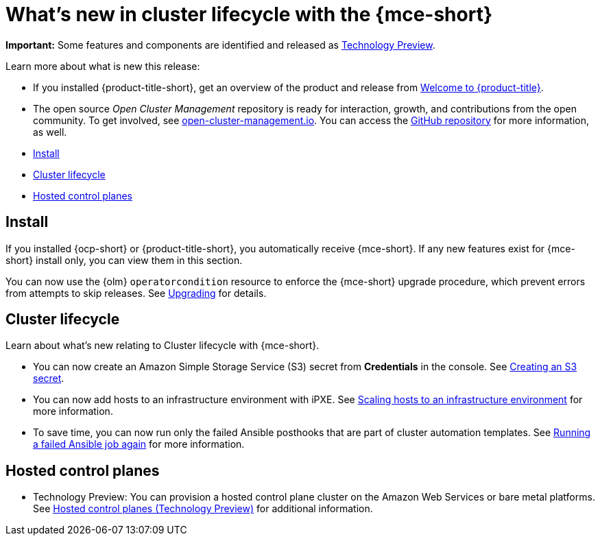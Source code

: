 [#whats-new]
= What's new in cluster lifecycle with the {mce-short}

**Important:** Some features and components are identified and released as link:https://access.redhat.com/support/offerings/techpreview[Technology Preview].

Learn more about what is new this release:

* If you installed {product-title-short}, get an overview of the product and release from link:../../about/welcome.adoc#welcome-to-red-hat-advanced-cluster-management-for-kubernetes[Welcome to {product-title}].

* The open source _Open Cluster Management_ repository is ready for interaction, growth, and contributions from the open community. To get involved, see https://open-cluster-management.io/[open-cluster-management.io]. You can access the https://github.com/open-cluster-management-io[GitHub repository] for more information, as well.

* <<install-whats-new-mce,Install>>
* <<cluster-lifecycle, Cluster lifecycle>>
* <<hosted-control-plane, Hosted control planes>>

[#install-whats-new-mce]
== Install

If you installed {ocp-short} or {product-title-short}, you automatically receive {mce-short}. If any new features exist for {mce-short} install only, you can view them in this section.

You can now use the {olm} `operatorcondition` resource to enforce the {mce-short} upgrade procedure, which prevent errors from attempts to skip releases. See link:../install_upgrade/upgrade_cluster.adoc#upgrading[Upgrading] for details.

[#cluster-lifecycle]
== Cluster lifecycle
 
Learn about what's new relating to Cluster lifecycle with {mce-short}.

- You can now create an Amazon Simple Storage Service (S3) secret from *Credentials* in the console. See xref:../clusters/credentials/credential_aws.adoc#aws_s3_create[Creating an S3 secret].

- You can now add hosts to an infrastructure environment with iPXE. See xref:../clusters/cluster_lifecycle/scale_hosts_infra_env.adoc#scale-hosts-infrastructure-env[Scaling hosts to an infrastructure environment] for more information.

- To save time, you can now run only the failed Ansible posthooks that are part of cluster automation templates. See xref:../clusters/cluster_lifecycle/ansible_config_cluster.adoc#ansible-rerun-job-cluster[Running a failed Ansible job again] for more information.

[#hosted-control-plane]
== Hosted control planes

- Technology Preview: You can provision a hosted control plane cluster on the Amazon Web Services or bare metal platforms. See xref:../hosted_control_planes/hosted_intro.adoc#hosted-control-planes-intro[Hosted control planes (Technology Preview)] for additional information.  
